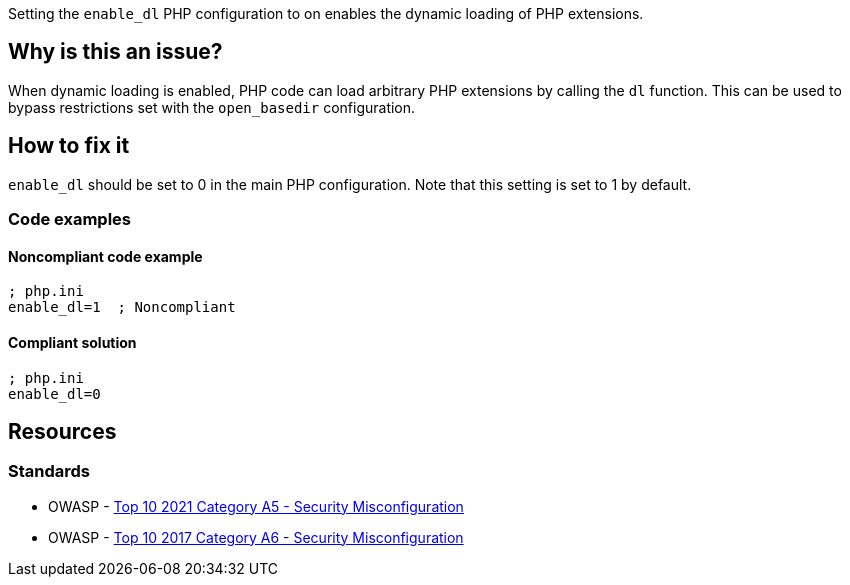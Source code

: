 Setting the `enable_dl` PHP configuration to on enables the dynamic loading of
PHP extensions.

== Why is this an issue?

When dynamic loading is enabled, PHP code can load arbitrary PHP extensions by
calling the `dl` function. This can be used to bypass restrictions set with
the `open_basedir` configuration.

== How to fix it

`enable_dl` should be set to 0 in the main PHP configuration. Note that this
setting is set to 1 by default.

=== Code examples

==== Noncompliant code example

[source, php, diff-id=1, diff-type=noncompliant]
----
; php.ini
enable_dl=1  ; Noncompliant
----

==== Compliant solution

[source, php, diff-id=1, diff-type=compliant]
----
; php.ini
enable_dl=0
----

== Resources

=== Standards

* OWASP - https://owasp.org/Top10/A05_2021-Security_Misconfiguration/[Top 10 2021 Category A5 - Security Misconfiguration]
* OWASP - https://owasp.org/www-project-top-ten/2017/A6_2017-Security_Misconfiguration[Top 10 2017 Category A6 - Security Misconfiguration]

ifdef::env-github,rspecator-view[]

'''
== Implementation Specification
(visible only on this page)

=== Message

* Explicitly set "enable_dl" to false.
* Update this "enable_dl" configuration to turn it off.


'''
== Comments And Links
(visible only on this page)

=== on 1 Sep 2015, 07:12:09 Linda Martin wrote:
\[~ann.campbell.2] I would have the same remark than for: RSPEC-3338, suggesting the addition of a compliant solution code snippet. WDYT ?

Also what would you think about a ``++php-ini++`` tag ?

=== on 1 Sep 2015, 13:56:25 Ann Campbell wrote:
compliant solution added and tag added to all relevant rules [~linda.martin]

=== on 1 Sep 2015, 14:41:12 Linda Martin wrote:
\[~ann.campbell.2] nice! thank you! LGTM.

endif::env-github,rspecator-view[]

